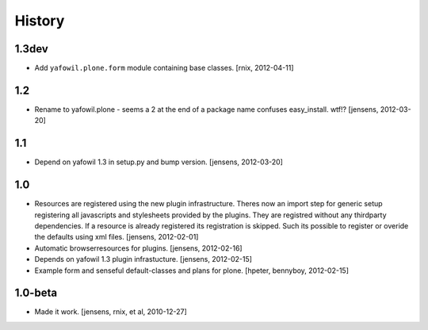 
History
=======

1.3dev
------

- Add ``yafowil.plone.form`` module containing base classes.
  [rnix, 2012-04-11]


1.2
---

- Rename to yafowil.plone - seems a 2 at the end of a package name confuses 
  easy_install. wtf!?
  [jensens, 2012-03-20]


1.1
---

- Depend on yafowil 1.3 in setup.py and bump version.
  [jensens, 2012-03-20]


1.0
---

- Resources are registered using the new plugin infrastructure.
  Theres now an import step for generic setup registering all javascripts and
  stylesheets provided by the plugins. They are registred without any 
  thirdparty dependencies. If a resource is already registered its registration 
  is skipped. Such its possible to register or overide the defaults using xml
  files.
  [jensens, 2012-02-01]

- Automatic browserresources for plugins.
  [jensens, 2012-02-16]

- Depends on yafowil 1.3 plugin infrastucture.
  [jensens, 2012-02-15]

- Example form and senseful default-classes and plans for plone.
  [hpeter, bennyboy, 2012-02-15]


1.0-beta
--------

- Made it work.
  [jensens, rnix, et al, 2010-12-27]
